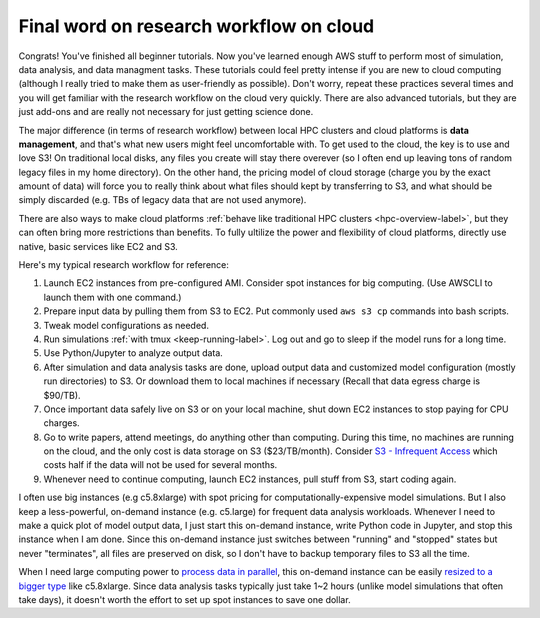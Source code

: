 Final word on research workflow on cloud
========================================

Congrats! You've finished all beginner tutorials. Now you've learned enough AWS stuff to perform most of simulation, data analysis, and data managment tasks. These tutorials could feel pretty intense if you are new to cloud computing (although I really tried to make them as user-friendly as possible). Don't worry, repeat these practices several times and you will get familiar with the research workflow on the cloud very quickly. There are also advanced tutorials, but they are just add-ons and are really not necessary for just getting science done.

The major difference (in terms of research workflow) between local HPC clusters and cloud platforms is **data management**, and that's what new users might feel uncomfortable with. To get used to the cloud, the key is to use and love S3! On traditional local disks, any files you create will stay there overever (so I often end up leaving tons of random legacy files in my home directory). On the other hand, the pricing model of cloud storage (charge you by the exact amount of data) will force you to really think about what files should kept by transferring to S3, and what should be simply discarded (e.g. TBs of legacy data that are not used anymore).

There are also ways to make cloud platforms :ref:`behave like traditional HPC clusters <hpc-overview-label>`, but they can often bring more restrictions than benefits. To fully ultilize the power and flexibility of cloud platforms, directly use native, basic services like EC2 and S3.

Here's my typical research workflow for reference:

1. Launch EC2 instances from pre-configured AMI. Consider spot instances for big computing. (Use AWSCLI to launch them with one command.)
2. Prepare input data by pulling them from S3 to EC2. Put commonly used ``aws s3 cp`` commands into bash scripts.
3. Tweak model configurations as needed.
4. Run simulations :ref:`with tmux <keep-running-label>`. Log out and go to sleep if the model runs for a long time.
5. Use Python/Jupyter to analyze output data.
6. After simulation and data analysis tasks are done, upload output data and customized model configuration (mostly run directories) to S3. Or download them to local machines if necessary (Recall that data egress charge is $90/TB).
7. Once important data safely live on S3 or on your local machine, shut down EC2 instances to stop paying for CPU charges.
8. Go to write papers, attend meetings, do anything other than computing. During this time, no machines are running on the cloud, and the only cost is data storage on S3 ($23/TB/month). Consider `S3 - Infrequent Access <https://aws.amazon.com/blogs/aws/aws-storage-update-new-lower-cost-s3-storage-option-glacier-price-reduction/>`_ which costs half if the data will not be used for several months.
9. Whenever need to continue computing, launch EC2 instances, pull stuff from S3, start coding again.

I often use big instances (e.g c5.8xlarge) with spot pricing for computationally-expensive model simulations. But I also keep a less-powerful, on-demand instance (e.g. c5.large) for frequent data analysis workloads. Whenever I need to make a quick plot of model output data, I just start this on-demand instance, write Python code in Jupyter, and stop this instance when I am done. Since this on-demand instance just switches between "running" and "stopped" states but never "terminates", all files are preserved on disk, so I don't have to backup temporary files to S3 all the time.

When I need large computing power to `process data in parallel <http://xarray.pydata.org/en/stable/dask.html>`_, this on-demand instance can be easily `resized to a bigger type <https://docs.aws.amazon.com/AWSEC2/latest/UserGuide/ec2-instance-resize.html>`_ like c5.8xlarge. Since data analysis tasks typically just take 1~2 hours (unlike model simulations that often take days), it doesn't worth the effort to set up spot instances to save one dollar.

